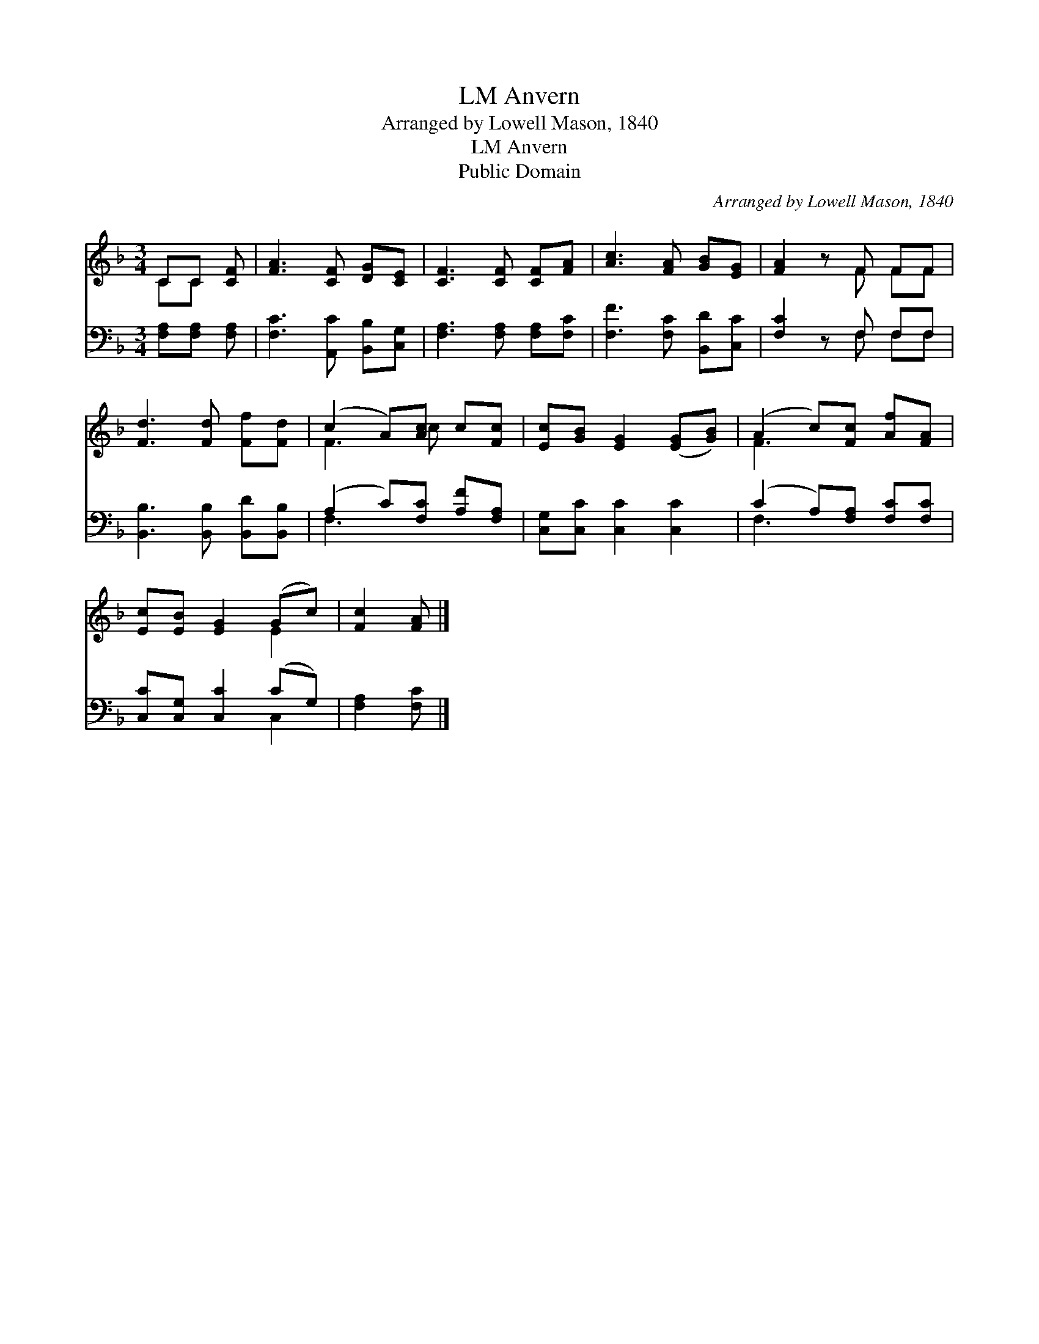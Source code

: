 X:1
T:Anvern, LM
T:Arranged by Lowell Mason, 1840
T:Anvern, LM
T:Public Domain
C:Arranged by Lowell Mason, 1840
Z:Public Domain
%%score ( 1 2 ) ( 3 4 )
L:1/8
M:3/4
K:F
V:1 treble 
V:2 treble 
V:3 bass 
V:4 bass 
V:1
 CC [CF] | [FA]3 [CF] [DG][CE] | [CF]3 [CF] [CF][FA] | [Ac]3 [FA] [GB][EG] | [FA]2 z F FF | %5
 [Fd]3 [Fd] [Ff][Fd] | (c2 A)[Ac] c[Fc] | [Ec][GB] [EG]2 ([EG][GB]) | (A2 c)[Fc] [Af][FA] | %9
 [Ec][EB] [EG]2 (Gc) | [Fc]2 [FA] |] %11
V:2
 CC x | x6 | x6 | x6 | x3 F FF | x6 | F3 c x2 | x6 | F3 x3 | x4 E2 | x3 |] %11
V:3
 [F,A,][F,A,] [F,A,] | [F,C]3 [A,,C] [B,,B,][C,G,] | [F,A,]3 [F,A,] [F,A,][F,C] | %3
 [F,F]3 [F,C] [B,,D][C,C] | [F,C]2 z F, F,F, | [B,,B,]3 [B,,B,] [B,,D][B,,B,] | %6
 (A,2 C)[F,C] [A,F][F,A,] | [C,G,][C,C] [C,C]2 [C,C]2 | (C2 A,)[F,A,] [F,C][F,C] | %9
 [C,C][C,G,] [C,C]2 (CG,) | [F,A,]2 [F,C] |] %11
V:4
 x3 | x6 | x6 | x6 | x3 F, F,F, | x6 | F,3 x3 | x6 | F,3 x3 | x4 C,2 | x3 |] %11

